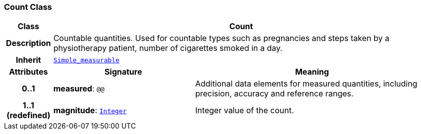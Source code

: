 === Count Class

[cols="^1,3,5"]
|===
h|*Class*
2+^h|*Count*

h|*Description*
2+a|Countable quantities. Used for countable types such as pregnancies and steps taken by a physiotherapy patient, number of cigarettes smoked in a day.

h|*Inherit*
2+|`<<_simple_measurable_class,Simple_measurable>>`

h|*Attributes*
^h|*Signature*
^h|*Meaning*

h|*0..1*
|*measured*: `@@`
a|Additional data elements for measured quantities, including precision, accuracy and reference ranges.

h|*1..1 +
(redefined)*
|*magnitude*: `<<_integer_class,Integer>>`
a|Integer value of the count.
|===
